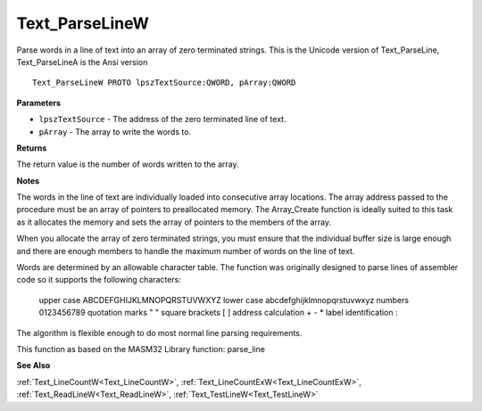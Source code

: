 .. _Text_ParseLineW:

===============
Text_ParseLineW
===============

Parse words in a line of text into an array of zero terminated strings. This is the Unicode version of Text_ParseLine, Text_ParseLineA is the Ansi version

::

   Text_ParseLineW PROTO lpszTextSource:QWORD, pArray:QWORD


**Parameters**

* ``lpszTextSource`` - The address of the zero terminated line of text.

* ``pArray`` - The array to write the words to.


**Returns**

The return value is the number of words written to the array.


**Notes**

The words in the line of text are individually loaded into consecutive array locations. The array address passed to the procedure must be an array of pointers to preallocated memory. The Array_Create function is ideally suited to this task as it allocates the memory and sets the array of pointers to the members of the array.

When you allocate the array of zero terminated strings, you must ensure that the individual buffer size is large enough and there are enough members to handle the maximum number of words on the line of text.

Words are determined by an allowable character table. The function was originally designed to parse lines of assembler code so it supports the following characters:

   upper case            ABCDEFGHIJKLMNOPQRSTUVWXYZ    lower case            abcdefghijklmnopqrstuvwxyz    numbers               0123456789    quotation marks       " "    square brackets       [ ]    address calculation   + - *    label identification  :

The algorithm is flexible enough to do most normal line parsing requirements.

This function as based on the MASM32 Library function: parse_line

**See Also**

:ref:`Text_LineCountW<Text_LineCountW>`, :ref:`Text_LineCountExW<Text_LineCountExW>`, :ref:`Text_ReadLineW<Text_ReadLineW>`, :ref:`Text_TestLineW<Text_TestLineW>`
